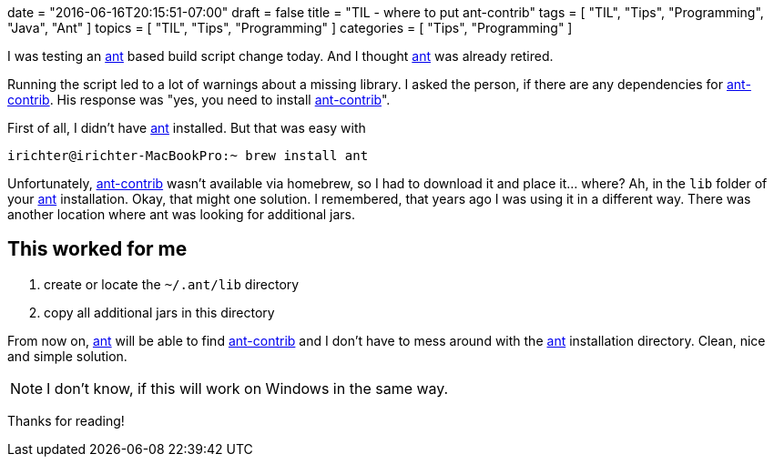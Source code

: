 +++
date = "2016-06-16T20:15:51-07:00"
draft = false
title = "TIL - where to put ant-contrib"
tags  = [ "TIL", "Tips", "Programming", "Java", "Ant" ]
topics = [ "TIL", "Tips", "Programming" ]
categories = [ "Tips", "Programming" ]
+++

I was testing an https://ant.apache.org/[ant] based build script change today. And I thought https://ant.apache.org/[ant] was already retired. 

Running the script led to a lot of warnings about a missing library. I asked the person, if there are any dependencies for http://ant-contrib.sourceforge.net/[ant-contrib]. His response was "yes, you need to install http://ant-contrib.sourceforge.net/[ant-contrib]".

First of all, I didn't have https://ant.apache.org/[ant] installed. But that was easy with

[source, bash]
----
irichter@irichter-MacBookPro:~ brew install ant
----

Unfortunately, http://ant-contrib.sourceforge.net/[ant-contrib] wasn't available via homebrew, so I had to download it and place it... where?
Ah, in the `lib` folder of your https://ant.apache.org/[ant] installation. Okay, that might one solution. I remembered, that years ago I was using it in a different way. There was another location where ant was looking for additional jars.

## This worked for me 

. create or locate the `~/.ant/lib` directory
. copy all additional jars in this directory

From now on, https://ant.apache.org/[ant] will be able to find http://ant-contrib.sourceforge.net/[ant-contrib] and I don't have to mess around with the https://ant.apache.org/[ant] installation directory.
Clean, nice and simple solution.

NOTE: I don't know, if this will work on Windows in the same way.

Thanks for reading!